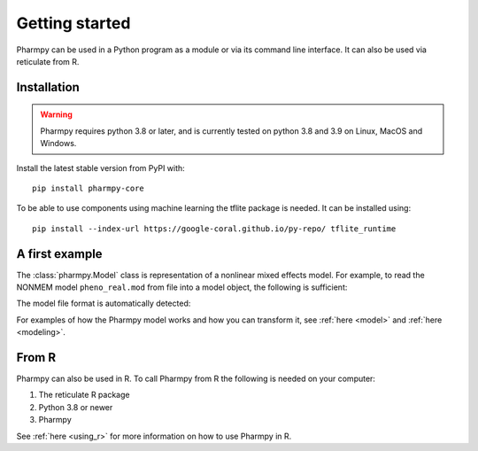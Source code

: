 ===============
Getting started
===============

Pharmpy can be used in a Python program as a module or via its command line interface. It can also
be used via reticulate from R.

------------
Installation
------------

.. warning:: Pharmpy requires python 3.8 or later,
    and is currently tested on python 3.8 and 3.9 on Linux, MacOS and Windows.

Install the latest stable version from PyPI with::

   pip install pharmpy-core

To be able to use components using machine learning the tflite package is needed. It can be installed using::

    pip install --index-url https://google-coral.github.io/py-repo/ tflite_runtime

---------------
A first example
---------------

The :class:`pharmpy.Model` class is representation of a nonlinear mixed effects model. For example, to
read the NONMEM model ``pheno_real.mod`` from file into a model object, the following is sufficient:

.. testcode::
    :pyversion: > 3.7

    from pharmpy.modeling import read_model

    path = 'tests/testdata/nonmem/pheno_real.mod'
    pheno = read_model(path)

The model file format is automatically detected:

.. doctest::
    :pyversion: > 3.7

    >>> type(pheno)
    <class 'pharmpy.plugins.nonmem.model.Model'>

For examples of how the Pharmpy model works and how you can transform it, see :ref:`here <model>` and
:ref:`here <modeling>`.

------
From R
------

Pharmpy can also be used in R. To call Pharmpy from R the following is needed on your computer:

#. The reticulate R package
#. Python 3.8 or newer
#. Pharmpy

See :ref:`here <using_r>` for more information on how to use Pharmpy in R.
